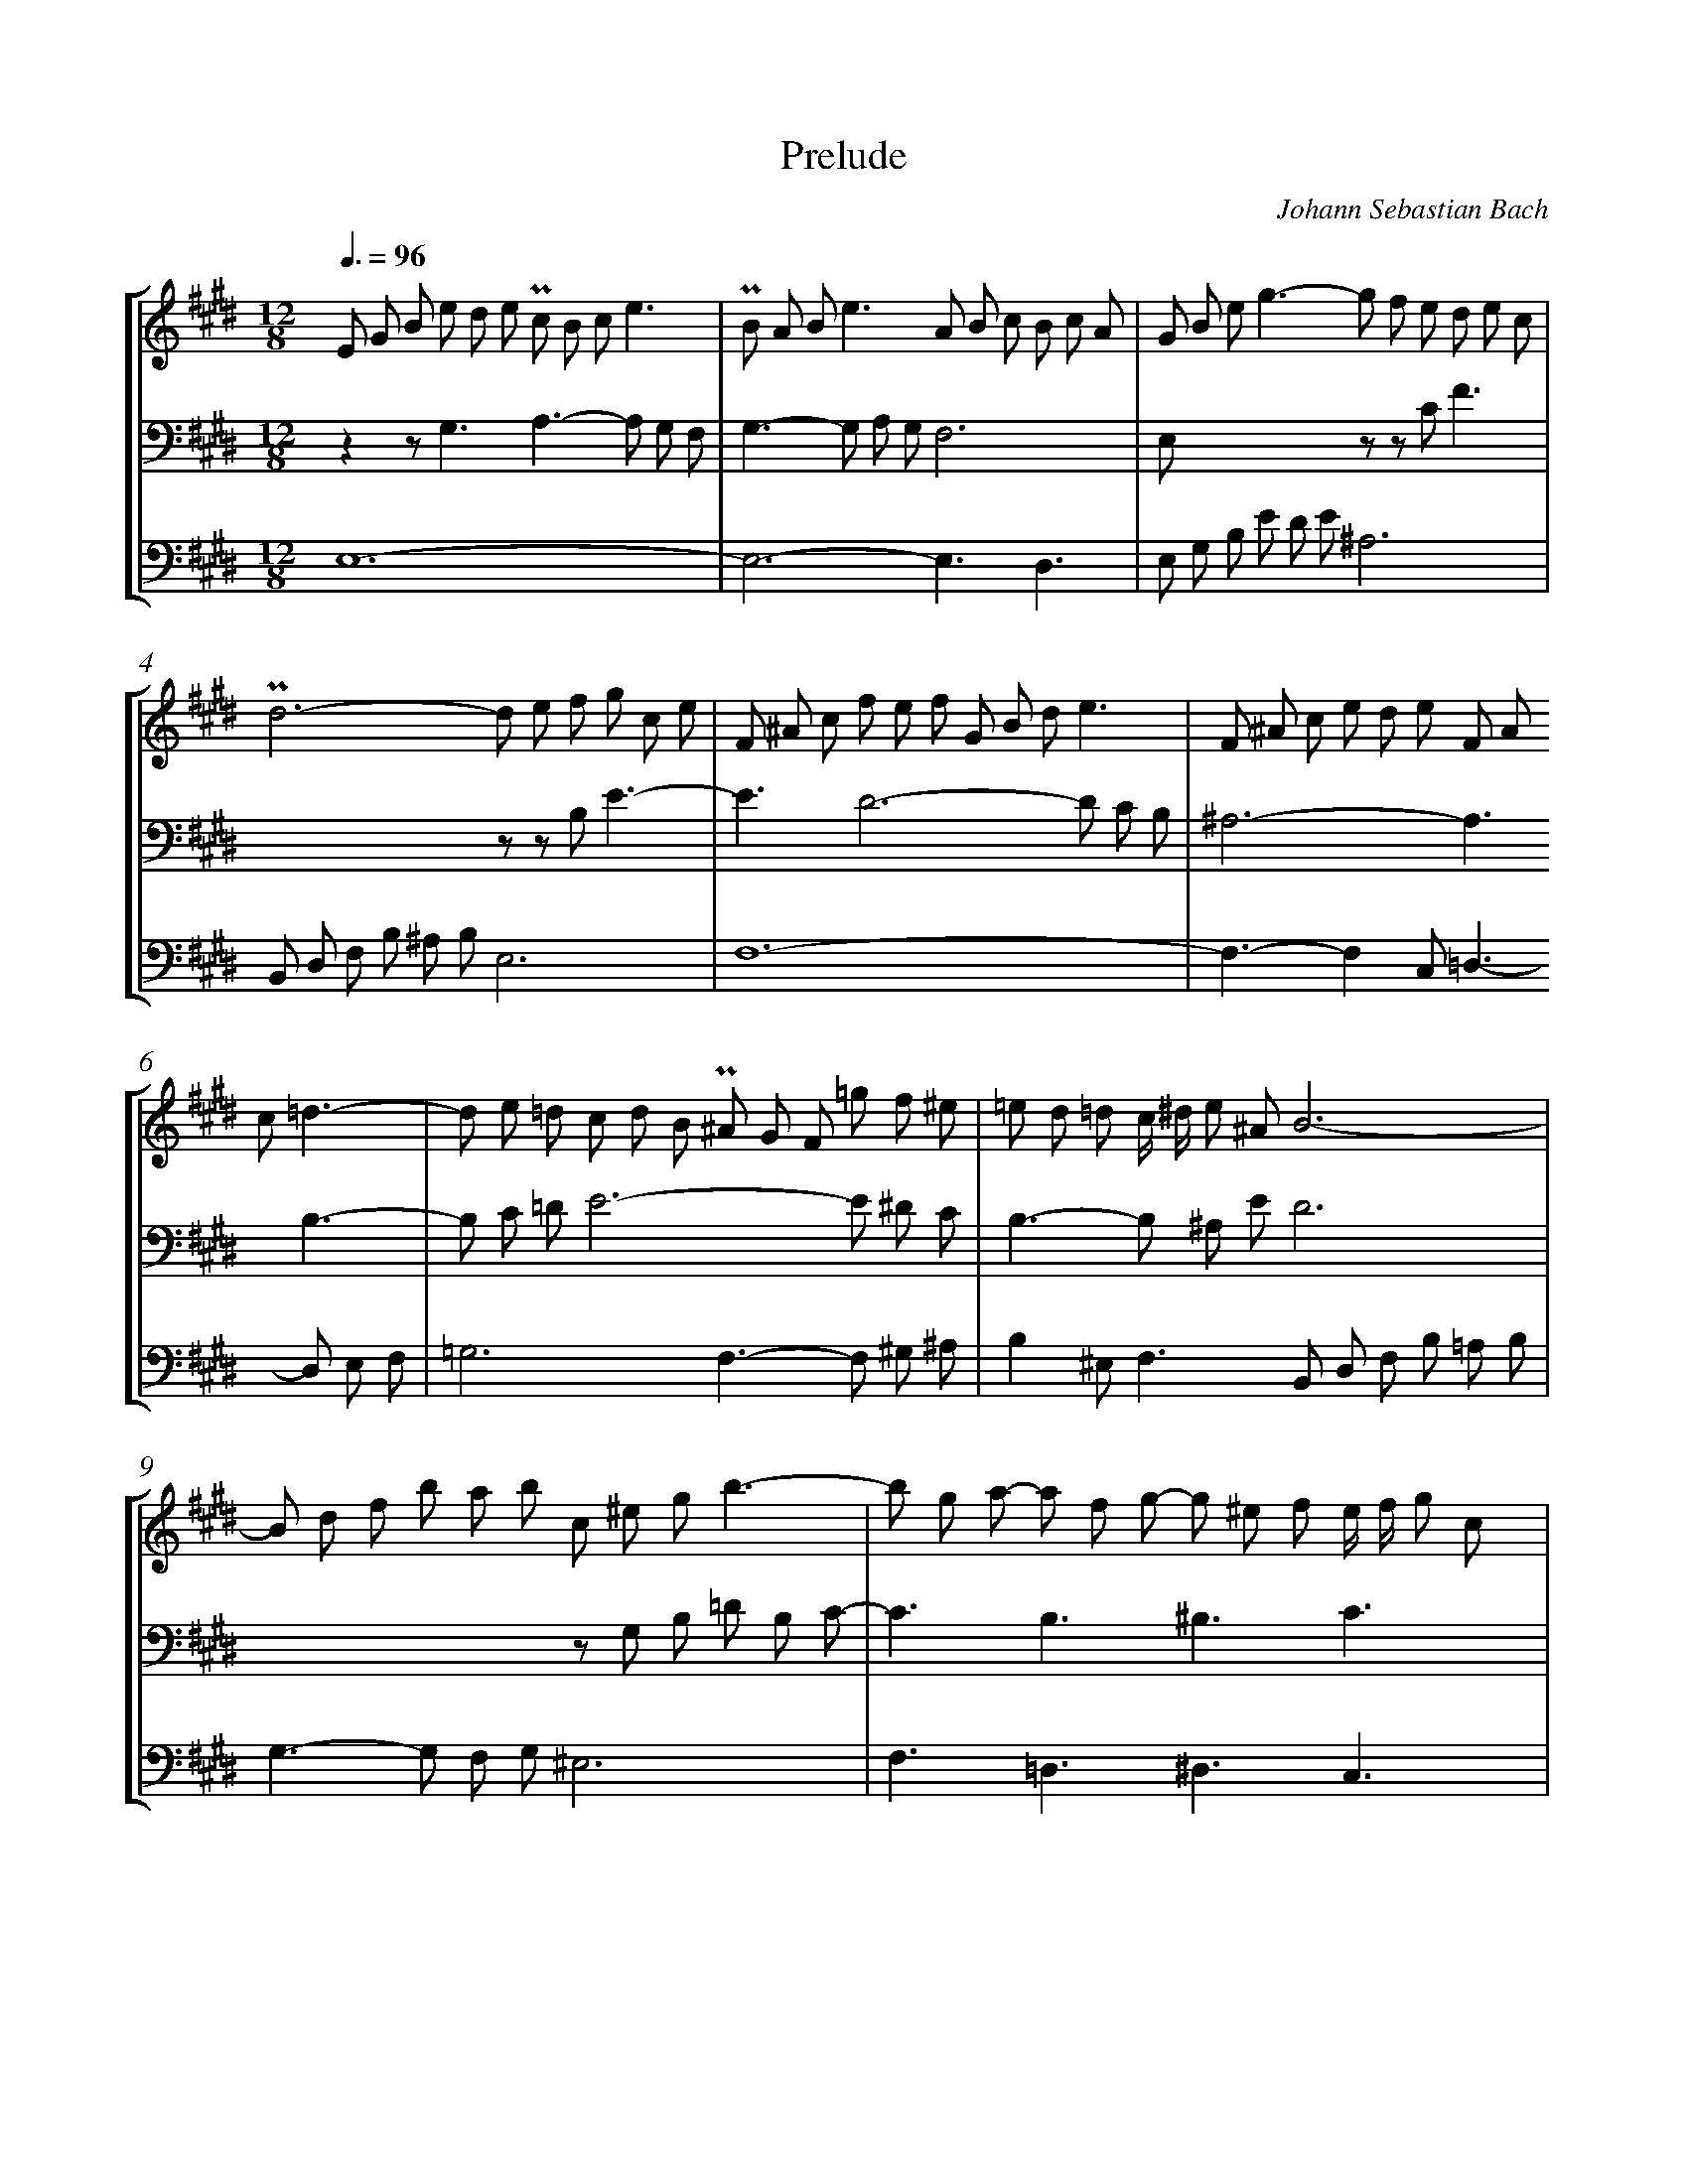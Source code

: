 X: 1
T: Prelude
C: Johann Sebastian Bach
%%abc-version 2.0
%%abcx-abcm2ps-target-version 5.9.1 (29 Sep 2008)
%%abc-creator hum2abc beta
%%abcx-conversion-date 2021/02/17 11:55:27
%%abc-copyright Copyright 1994, 2000 Center for Computer Assisted Research
%%abc-edited-by Walter Hewlett
%%abc-edited-by Walter Hewlett
%%abcx-initial-encoding-date 1994/01/12/
%%gracespace 0 6 6
%%humdrum-veritas 188786602
%%humdrum-veritas-data 190228055
%%continueall 1
%%linebreak <none>
%%barnumbers 0
L: 1/8
M: 12/8
Q: 3/8=96
%%staves [1 2 3 4]
V: 1 clef=treble
V: 2
V: 3 clef=bass
V: 4 clef=bass
K: E
[V:1] E G B e d e !uppermordent!c B ce3 | 
[V:2] x12 | 
[V:3] z2z2<G,2A,2>-A,2 G, F, | 
[V:4] E,12- | 
[V:1] !uppermordent!B A B2<e2A B c B c A | 
[V:2] x12 | 
[V:3] G,2>-G,2 A, G,F,6 | 
[V:4] E,6-E,3D,3 | 
[V:1] G B e2<g2-g f e d e c | 
[V:2] x12 | 
[V:3] E, x xx2x z z CF3 | 
[V:4] E, G, B, E D E^A,6 | 
[V:1] !uppermordent!d6-d e f g c e | 
[V:2] x12 | 
[V:3] x6z z B,E3- | 
[V:4] B,, D, F, B, ^A, B,E,6 | 
[V:1] F ^A c f e f G B de3 | 
[V:2] x12 | 
[V:3] E3D6-D C B, | 
[V:4] F,12- | 
[V:1] F ^A c e d e F A c=d3- | 
[V:2] x12 | 
[V:3] ^A,6-A,3B,3- | 
[V:4] F,3-F,2C,2<=D,2-D, E, F, | 
[V:1] d e =d c d B !uppermordent!^A G F =g f ^e | 
[V:2] x12 | 
[V:3] B, C =DE6-E ^D C | 
[V:4] =G,6F,2>-F,2 ^G, ^A, | 
[V:1] =e d =d c/ ^d/ e ^AB6- | 
[V:2] x12 | 
[V:3] B,2>-B,2 ^A, ED6 | 
[V:4] B,2^E,2<F,2B,, D, F, B, =A, B, | 
[V:1] B d f b a b c ^e gb3- | 
[V:2] x12 | 
[V:3] x6z G, B, =D B, C- | 
[V:4] G,2>-G,2 F, G,^E,6 | 
[V:1] b g a- a f g- g ^e f e/ f/ g c | 
[V:2] x12 | 
[V:3] C3B,3^B,3C3 | 
[V:4] F,3=D,3^D,3C,3 | 
[V:1] =d6-d2>-d2 d c | 
[V:2] [K:clef=treble]z B G ^E G F G B AB3- | 
[V:3] z =D, ^E, G, B, A, B, G, F, G,/ A,/ B, ^E, | 
[V:4] B,,6x6 | 
[V:1] c2>-c2 B A G A B- B A G | 
[V:2] B A G2<F2-F3^E3 | 
[V:3] x12 | 
[V:4] F,3A,,3B,,3C,3 | 
[V:1] A2>-A2 B G2<A2-A B/ A/ G/ F/ | 
[V:2] F3-F2E2<D2z2z | 
[V:3] x12 | 
[V:4] F,, A,, C, F, E, F, B,, D, F, B, A, B, | 
[V:1] G/ F/ E/ F/ G/ A/ B/ A/ G/ A/ B/ c/ =d/ c/ B/ A/ G/ F/ E z z | 
[V:2] x12 | 
[V:3] x12 | 
[V:4] E, G, B, E =D CB,2A, G,/ =D/ C/ B,/ A,/ G,/ | 
[V:1] A c e a g a !uppermordent!f e fa3 | 
[V:2] x12 | 
[V:3] z2z2<C2=D2>-D2 C B, | 
[V:4] A,12- | 
[V:1] !uppermordent!e =d e2<a2=d e f e f d | 
[V:2] x12 | 
[V:3] C2>-C2 =D CB,6 | 
[V:4] A,6-A,3G,3 | 
[V:1] c A B2<c2-c B A G A F | 
[V:2] x12 | 
[V:3] x6z z F,B,3 | 
[V:4] A,, C, E, A, G, A,^D,6 | 
[V:1] G E F2<G2-G A B c F A | 
[V:2] x12 | 
[V:3] x6z z E,A,3- | 
[V:4] E,, G,, B,, E, D, E,A,,6 | 
[V:1] B, D F B A B C E GA3 | 
[V:2] x12 | 
[V:3] A,3G,6-G, F, E, | 
[V:4] B,,12- | 
[V:1] B, D F A G A B, D F=G3- | 
[V:2] x12 | 
[V:3] D,6-D,3E,3- | 
[V:4] B,,3-B,,2F,,2<=G,,2-G,, A,, B,, | 
[V:1] =G A =G F G E D C B, =c B ^A | 
[V:2] x12 | 
[V:3] E, F, =G,A,6-A, ^G, F, | 
[V:4] =C,6B,,2>-B,,2 ^C, D, | 
[V:1] =A G =G F/ ^G/ A DE6- | 
[V:2] x12 | 
[V:3] E,2>-E,2 D, =A, G, E, G, A, G, A, | 
[V:4] E,2^A,,2<B,,2C,6 | 
[V:1] E6-E3-E2^D | 
[V:2] z G, B, =D C D2<C2-C2=C | 
[V:3] E,6A,, C, E, A, G, A, | 
[V:4] G,,6A,,6 | 
[V:1] E12 |]  
[V:2] B,12 |]  
[V:3] G,12 |]  
[V:4] E,,12 |]  
